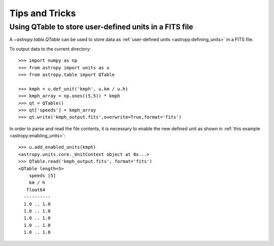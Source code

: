 Tips and Tricks
***************

Using QTable to store user-defined units in a FITS file
=======================================================

A `~astropy.table.QTable` can be used to store data as :ref:`user-defined
units <astropy:defining_units>` in a FITS file.

.. EXAMPLE START: Combining Units and Quantities

To output data to the current directory::

  >>> import numpy as np
  >>> from astropy import units as u
  >>> from astropy.table import QTable

  >>> kmph = u.def_unit('kmph', u.km / u.h)
  >>> kmph_array = np.ones((5,5)) * kmph
  >>> qt = QTable()
  >>> qt['speeds'] = kmph_array 
  >>> qt.write('kmph_output.fits',overwrite=True,format='fits')

In order to parse and read the file contents, it is necessary to enable 
the new defined unit as shown in :ref:`this example 
<astropy:enabling_units>`::

  >>> u.add_enabled_units(kmph)
  <astropy.units.core._UnitContext object at 0x...>
  >>> QTable.read('kmph_output.fits', format='fits')
  <QTable length=5>
      speeds [5]
      km / h
     float64
    ----------
    1.0 .. 1.0
    1.0 .. 1.0
    1.0 .. 1.0
    1.0 .. 1.0
    1.0 .. 1.0

.. EXAMPLE END